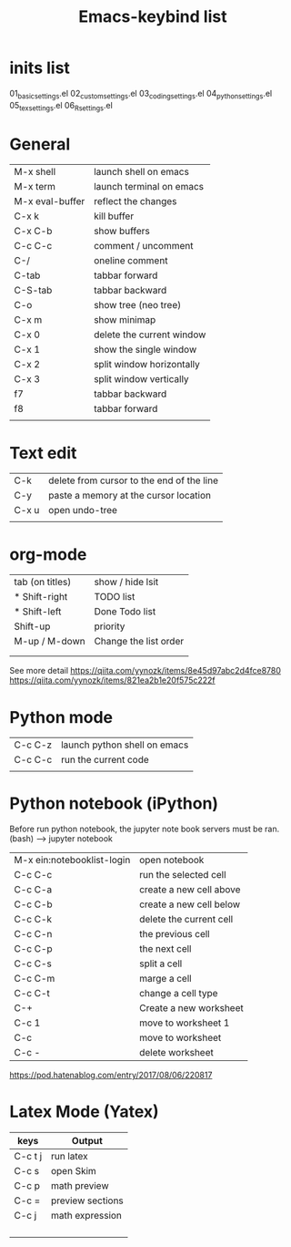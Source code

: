 #+Title: Emacs-keybind list
* inits list
  01_basic_settings.el
  02_custom_settings.el
  03_coding_settings.el
  04_python_settings.el
  05_tex_settings.el
  06_R_settings.el
* General
| M-x shell       | launch shell on emacs     |
| M-x term        | launch terminal on emacs  |
| M-x eval-buffer | reflect the changes       |
| C-x k           | kill buffer               |
| C-x C-b         | show buffers              |
| C-c C-c         | comment / uncomment       |
| C-/             | oneline comment           |
| C-tab           | tabbar forward            |
| C-S-tab         | tabbar backward           |
| C-o             | show tree (neo tree)      |
| C-x m           | show minimap              |
| C-x 0           | delete the current window |
| C-x 1           | show the single window    |
| C-x 2           | split window horizontally |
| C-x 3           | split window vertically   |
| f7              | tabbar backward           |
| f8              | tabbar forward            |
|                 |                           |

* Text edit
| C-k   | delete from cursor to the end of the line |
| C-y   | paste a memory at the cursor location     |
| C-x u | open undo-tree                            |
|       |                                           |

* org-mode
| tab (on titles) | show / hide lsit      |
| * Shift-right   | TODO list             |
| * Shift-left    | Done Todo list        |
| Shift-up        | priority              |
| M-up / M-down   | Change the list order |
|                 |                       |
|                 |                       |
See more detail
https://qiita.com/yynozk/items/8e45d97abc2d4fce8780
https://qiita.com/yynozk/items/821ea2b1e20f575c222f  

* Python mode
| C-c C-z | launch python shell on emacs |
| C-c C-c | run the current code         |
|         |                              |

* Python notebook (iPython)
Before run python notebook, the jupyter note book servers must be ran.
(bash) --> jupyter notebook 
| M-x ein:notebooklist-login | open notebook           |
| C-c C-c                    | run the selected cell   |
| C-c C-a                    | create a new cell above |
| C-c C-b                    | create a new cell below |
| C-c C-k                    | delete the current cell |
| C-c C-n                    | the previous cell       |
| C-c C-p                    | the next cell           |
| C-c C-s                    | split a cell            |
| C-c C-m                    | marge a cell            |
| C-c C-t                    | change a cell type      |
| C-+                        | Create a new worksheet  |
| C-c 1                      | move to worksheet 1     |
| C-c                        | move to worksheet       |
| C-c -                      | delete worksheet        |
https://pod.hatenablog.com/entry/2017/08/06/220817
  
* Latex Mode (Yatex)
  SCHEDULED: <2019-07-05 Fri>
| keys    | Output           |
|---------+------------------|
| C-c t j | run latex        |
| C-c s   | open Skim        |
| C-c p   | math preview     |
| C-c =   | preview sections |
| C-c j   | math expression  |
|         |                  |
|         |                  |
|         |                  |
|         |                  |
